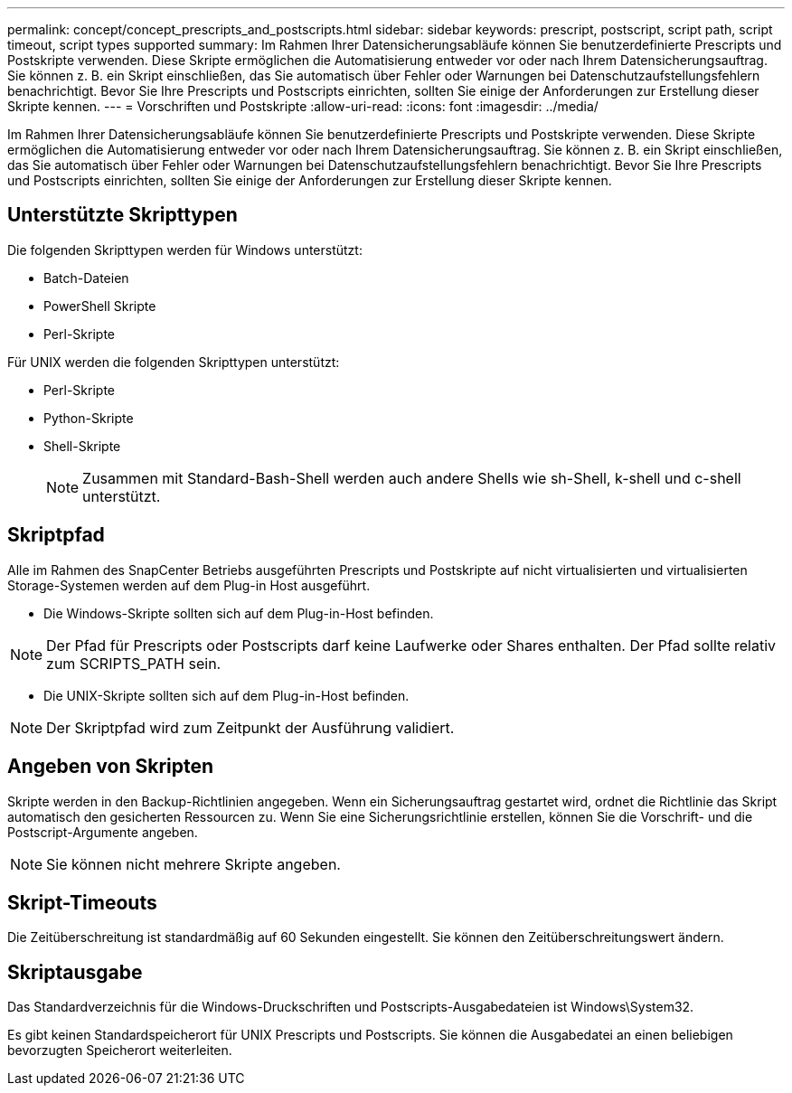 ---
permalink: concept/concept_prescripts_and_postscripts.html 
sidebar: sidebar 
keywords: prescript, postscript, script path, script timeout, script types supported 
summary: Im Rahmen Ihrer Datensicherungsabläufe können Sie benutzerdefinierte Prescripts und Postskripte verwenden. Diese Skripte ermöglichen die Automatisierung entweder vor oder nach Ihrem Datensicherungsauftrag. Sie können z. B. ein Skript einschließen, das Sie automatisch über Fehler oder Warnungen bei Datenschutzaufstellungsfehlern benachrichtigt. Bevor Sie Ihre Prescripts und Postscripts einrichten, sollten Sie einige der Anforderungen zur Erstellung dieser Skripte kennen. 
---
= Vorschriften und Postskripte
:allow-uri-read: 
:icons: font
:imagesdir: ../media/


[role="lead"]
Im Rahmen Ihrer Datensicherungsabläufe können Sie benutzerdefinierte Prescripts und Postskripte verwenden. Diese Skripte ermöglichen die Automatisierung entweder vor oder nach Ihrem Datensicherungsauftrag. Sie können z. B. ein Skript einschließen, das Sie automatisch über Fehler oder Warnungen bei Datenschutzaufstellungsfehlern benachrichtigt. Bevor Sie Ihre Prescripts und Postscripts einrichten, sollten Sie einige der Anforderungen zur Erstellung dieser Skripte kennen.



== Unterstützte Skripttypen

Die folgenden Skripttypen werden für Windows unterstützt:

* Batch-Dateien
* PowerShell Skripte
* Perl-Skripte


Für UNIX werden die folgenden Skripttypen unterstützt:

* Perl-Skripte
* Python-Skripte
* Shell-Skripte
+

NOTE: Zusammen mit Standard-Bash-Shell werden auch andere Shells wie sh-Shell, k-shell und c-shell unterstützt.





== Skriptpfad

Alle im Rahmen des SnapCenter Betriebs ausgeführten Prescripts und Postskripte auf nicht virtualisierten und virtualisierten Storage-Systemen werden auf dem Plug-in Host ausgeführt.

* Die Windows-Skripte sollten sich auf dem Plug-in-Host befinden.



NOTE: Der Pfad für Prescripts oder Postscripts darf keine Laufwerke oder Shares enthalten. Der Pfad sollte relativ zum SCRIPTS_PATH sein.

* Die UNIX-Skripte sollten sich auf dem Plug-in-Host befinden.



NOTE: Der Skriptpfad wird zum Zeitpunkt der Ausführung validiert.



== Angeben von Skripten

Skripte werden in den Backup-Richtlinien angegeben. Wenn ein Sicherungsauftrag gestartet wird, ordnet die Richtlinie das Skript automatisch den gesicherten Ressourcen zu. Wenn Sie eine Sicherungsrichtlinie erstellen, können Sie die Vorschrift- und die Postscript-Argumente angeben.


NOTE: Sie können nicht mehrere Skripte angeben.



== Skript-Timeouts

Die Zeitüberschreitung ist standardmäßig auf 60 Sekunden eingestellt. Sie können den Zeitüberschreitungswert ändern.



== Skriptausgabe

Das Standardverzeichnis für die Windows-Druckschriften und Postscripts-Ausgabedateien ist Windows\System32.

Es gibt keinen Standardspeicherort für UNIX Prescripts und Postscripts. Sie können die Ausgabedatei an einen beliebigen bevorzugten Speicherort weiterleiten.
